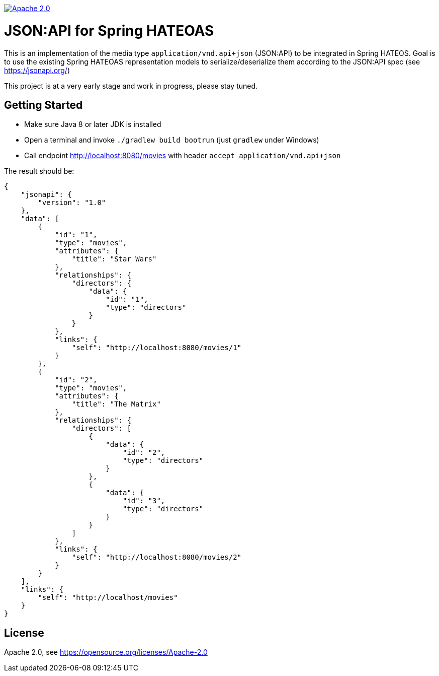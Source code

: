 image:https://img.shields.io/badge/License-Apache%202.0-blue.svg["Apache 2.0", link="https://opensource.org/licenses/Apache-2.0"]

= JSON:API for Spring HATEOAS

This is an implementation of the media type `application/vnd.api+json` (JSON:API)
to be integrated in Spring HATEOS. Goal is to use the existing Spring HATEOAS
representation models to serialize/deserialize them according to the JSON:API spec (see https://jsonapi.org/)

This project is at a very early stage and work in progress, please stay tuned.

== Getting Started

* Make sure Java 8 or later JDK is installed
* Open a terminal and invoke `./gradlew build bootrun` (just `gradlew` under Windows)
* Call endpoint http://localhost:8080/movies with header `accept application/vnd.api+json`

The result should be:

[source,json]
{
    "jsonapi": {
        "version": "1.0"
    },
    "data": [
        {
            "id": "1",
            "type": "movies",
            "attributes": {
                "title": "Star Wars"
            },
            "relationships": {
                "directors": {
                    "data": {
                        "id": "1",
                        "type": "directors"
                    }
                }
            },
            "links": {
                "self": "http://localhost:8080/movies/1"
            }
        },
        {
            "id": "2",
            "type": "movies",
            "attributes": {
                "title": "The Matrix"
            },
            "relationships": {
                "directors": [
                    {
                        "data": {
                            "id": "2",
                            "type": "directors"
                        }
                    },
                    {
                        "data": {
                            "id": "3",
                            "type": "directors"
                        }
                    }
                ]
            },
            "links": {
                "self": "http://localhost:8080/movies/2"
            }
        }
    ],
    "links": {
        "self": "http://localhost/movies"
    }
}

== License

Apache 2.0, see https://opensource.org/licenses/Apache-2.0
